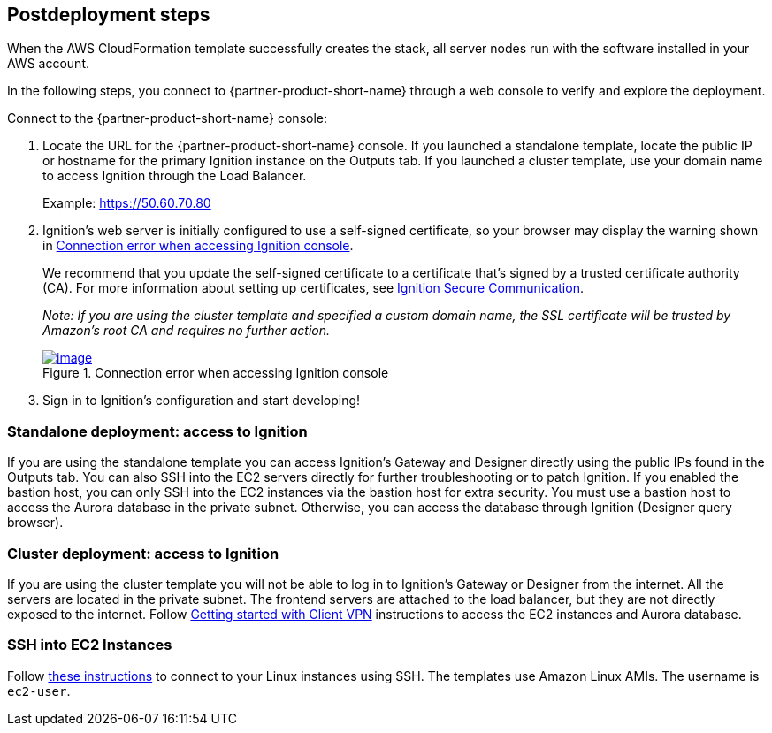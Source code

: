== Postdeployment steps
When the AWS CloudFormation template successfully creates the stack, all server nodes run with the software installed in your AWS account.

In the following steps, you connect to {partner-product-short-name} through a web console to verify and explore the deployment.

Connect to the {partner-product-short-name} console:

. Locate the URL for the {partner-product-short-name} console. If you launched a standalone template, locate the public IP or hostname for the primary Ignition instance on the Outputs tab. If you launched a cluster template, use your domain name to access Ignition through the Load Balancer.
+
Example: https://50.60.70.80

[start=2]
. Ignition's web server is initially configured to use a self-signed certificate, so your browser may display the warning shown in <<connection_error1>>.
+
We recommend that you update the self-signed certificate to a certificate that's signed by a trusted certificate authority (CA). For more information about setting up certificates, see https://docs.inductiveautomation.com/pages/viewpage.action?pageId=58611186[Ignition Secure Communication^].
+
_Note: If you are using the cluster template and specified a custom domain name, the SSL certificate will be trusted by Amazon's root CA and requires no further action._
+
:xrefstyle: short
[#connection_error1]
.Connection error when accessing Ignition console
[link=../images/connection_error1.png]
image::../docs/deployment_guide/images/Unsafe_Warning.jpg[image]
. Sign in to Ignition's configuration and start developing!

=== Standalone deployment: access to Ignition
If you are using the standalone template you can access Ignition's Gateway and Designer directly using the public IPs found in the Outputs tab. You can also SSH into the EC2 servers directly for further troubleshooting or to patch Ignition. If you enabled the bastion host, you can only SSH into the EC2 instances via the bastion host for extra security. You must use a bastion host to access the Aurora database in the private subnet. Otherwise, you can access the database through Ignition (Designer query browser).

=== Cluster deployment: access to Ignition
If you are using the cluster template you will not be able to log in to Ignition's Gateway or Designer from the internet. All the servers are located in the private subnet. The frontend servers are attached to the load balancer, but they are not directly exposed to the internet. Follow https://docs.aws.amazon.com/vpn/latest/clientvpn-admin/cvpn-getting-started.html[Getting started with Client VPN^] instructions to access the EC2 instances and Aurora database.

=== SSH into EC2 Instances
Follow https://docs.aws.amazon.com/AWSEC2/latest/UserGuide/AccessingInstancesLinux.html[these instructions^] to connect to your Linux instances using SSH. The templates use Amazon Linux AMIs. The username is `ec2-user`.